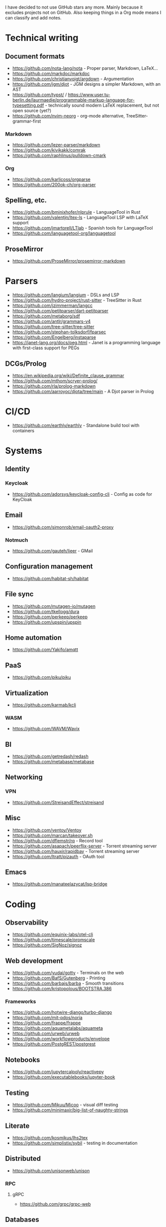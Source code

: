 I have decided to not use GitHub stars any more.
Mainly because it excludes projects not on GitHub.
Also keeping things in a Org mode means I can classify and add notes.

* Technical writing
** Document formats
   - https://github.com/nota-lang/nota - Proper parser, Markdown, LaTeX...
   - https://github.com/markdoc/markdoc
   - https://github.com/christianvoigt/argdown - Argumentation
   - https://github.com/jgm/djot - JGM designs a simpler Markdown, with an AST
   - https://github.com/typst/ / https://www.user.tu-berlin.de/laurmaedje/programmable-markup-language-for-typesetting.pdf - technically sound modern LaTeX replacement, but not open source (yet?)
   - https://github.com/nvim-neorg - org-mode alternative, TreeSitter-grammar-first
*** Markdown
    - https://github.com/lezer-parser/markdown
    - https://github.com/kivikakk/comrak
    - https://github.com/raphlinus/pulldown-cmark
*** Org
    - https://github.com/karlicoss/orgparse
    - https://github.com/200ok-ch/org-parser
** Spelling, etc.
   - https://github.com/bminixhofer/nlprule - LanguageTool in Rust
   - https://github.com/valentjn/ltex-ls - LanguageTool LSP with LaTeX support
   - https://github.com/jmartorell/LTlab - Spanish tools for LanguageTool
   - https://github.com/languagetool-org/languagetool
** ProseMirror
   - https://github.com/ProseMirror/prosemirror-markdown
* Parsers
  - https://github.com/langium/langium - DSLs and LSP
  - https://github.com/hydro-project/rust-sitter - TreeSitter in Rust
  - https://github.com/jzimmerman/langcc
  - https://github.com/petitparser/dart-petitparser
  - https://github.com/metaborg/sdf
  - https://github.com/antlr/grammars-v4
  - https://github.com/tree-sitter/tree-sitter
  - https://github.com/stephan-tolksdorf/fparsec
  - https://github.com/Engelberg/instaparse
  - https://janet-lang.org/docs/peg.html - Janet is a programming language with first-class support for PEGs
** DCGs/Prolog
   - https://en.wikipedia.org/wiki/Definite_clause_grammar
   - https://github.com/mthom/scryer-prolog/
   - https://github.com/rla/prolog-markdown
   - https://github.com/aarroyoc/djota/tree/main - A Djot parser in Prolog
* CI/CD
  - https://github.com/earthly/earthly - Standalone build tool with containers
* Systems
** Identity
*** Keycloak
    - https://github.com/adorsys/keycloak-config-cli - Config as code for KeyCloak
** Email
   - https://github.com/simonrob/email-oauth2-proxy
*** Notmuch
    - https://github.com/gauteh/lieer - GMail
** Configuration management
   - https://github.com/habitat-sh/habitat
** File sync
   - https://github.com/mutagen-io/mutagen
   - https://github.com/tkellogg/dura
   - https://github.com/perkeep/perkeep
   - https://github.com/upspin/upspin
** Home automation
   - https://github.com/Yakifo/amqtt	
** PaaS
   - https://github.com/piku/piku
** Virtualization
   - https://github.com/karmab/kcli
*** WASM
    - https://github.com/WAVM/Wavix
** BI
   - https://github.com/getredash/redash
   - https://github.com/metabase/metabase
** Networking
*** VPN
    - https://github.com/StreisandEffect/streisand
** Misc
   - https://github.com/ventoy/Ventoy
   - https://github.com/marcan/takeover.sh
   - https://github.com/dflemstr/rq - Record tool
   - https://github.com/asapach/peerflix-server - Torrent streaming server
   - https://github.com/hauxir/rapidbay - Torrent streaming server
   - https://github.com/ltratt/pizauth - OAuth tool
** Emacs
   - https://github.com/manateelazycat/lsp-bridge
* Coding
** Observability
   - https://github.com/equinix-labs/otel-cli
   - https://github.com/timescale/promscale
   - https://github.com/SigNoz/signoz
** Web development
   - https://github.com/yudai/gotty - Terminals on the web
   - https://github.com/BafS/Gutenberg - Printing
   - https://github.com/barbajs/barba - Smooth transitions
   - https://github.com/kristopolous/BOOTSTRA.386
*** Frameworks
    - https://github.com/hotwire-django/turbo-django
    - https://github.com/mit-pdos/noria
    - https://github.com/frappe/frappe
    - https://github.com/aquametalabs/aquameta
    - https://github.com/urweb/urweb
    - https://github.com/workflowproducts/envelope
    - https://github.com/PostgREST/postgrest
** Notebooks
   - https://github.com/jupytercalpoly/reactivepy
   - https://github.com/executablebooks/jupyter-book
** Testing
   - https://github.com/Mikuu/Micoo - visual diff testing
   - https://github.com/minimaxir/big-list-of-naughty-strings
** Literate
   - https://github.com/kosmikus/lhs2tex
   - https://github.com/simplistix/sybil - testing in documentation
** Distributed
   - https://github.com/unisonweb/unison
*** RPC
**** gRPC
     - https://github.com/grpc/grpc-web
** Databases
*** Relational
    - https://github.com/EvgSkv/logica
    - https://github.com/edgedb/edgedb - Graphs
    - https://github.com/lorint/AdventureWorks-for-Postgres
    - https://duckdb.org/ - SQLite alternative
    - https://github.com/cozodb/cozo - Datalog in Rust, different backends
**** Tools
     - https://github.com/dbcli/pgcli
     - https://github.com/okbob/pspg
     - https://github.com/djrobstep/migra
     - https://github.com/julianhyde/sqlline
     - https://github.com/monkeysintown/jdbc-ssh
**** Streaming
     - https://github.com/MaterializeInc/materialize
     - https://github.com/confluentinc/ksql
** Low code
   - https://github.com/microsoft/Power-Fx
   - https://github.com/carltongibson/neapolitan - one of Django's authors does a variation on the Django admin?
** Python
   - https://github.com/inducer/pudb Full-screen console debugger for Python
   - https://pyoxidizer.readthedocs.io/en/latest/index.html Self-contained Python distributions, packaging, etc.
** Rust
   - https://github.com/flutter-rs/flutter-rs
   - https://github.com/xTibor/rust-on-c64
   - https://crates.io/crates/crossterm
   - https://github.com/matklad/xshell - Rust as a shell replacement, with nice interpolation
** Java
   - https://github.com/jbangdev/jbang
   - https://github.com/mabe02/lanterna - TUI
   - https://github.com/testcontainers/testcontainers-java
   - https://github.com/google/error-prone
   - https://github.com/google/auto
** Email
   - https://github.com/moggers87/salmon - Mail applications
** Misc
   - https://github.com/DavHau/nix-portable - portable Nix, no root required, works in an LXC container
   - https://github.com/rulex-rs/pomsky - regex alternative
   - https://github.com/sourcegraph/doctree - code browser
   - https://github.com/singer-io/getting-started
   - https://github.com/kellyjonbrazil/jc - JSON converter for common CLI tools
   - https://github.com/open-meteo/open-meteo/
* Anti social
** Platforms
   - https://github.com/taviso/nntpit - Reddit over NNTP
   - https://github.com/CyberShadow/DFeed - Web NNTP
   - https://github.com/epilys/tade - Forum, mailing list, NNTP
*** Fediverse
    - https://github.com/bashrc2/epicyon
    - https://microblog.pub/
    - https://jointakahe.org/
** Pubnix
   - https://github.com/cwmccabe/pubnixhist
** Other
   - https://github.com/SimonBrazell/privacy-redirect
   - https://github.com/benbusby/farside
   - https://github.com/timhutton/twitter-archive-parser
* Tabular data
  - https://github.com/gristlabs/grist-core
  - https://github.com/aardappel/treesheets
  - https://www.visidata.org/
* Hardware
** Phones
   - https://github.com/Dakkaron/Fairberry - add Blackberry keyboard to other phones
   - https://github.com/Genymobile/scrcpy - remote control Android
   - https://github.com/wolpi/prim-ftpd
* Other
  - https://ublue.it/
  - https://github.com/fsquillace/junest - Arch chroots
  - https://github.com/jhuangtw/xg2xg
  - https://github.com/mzucker/noteshrink - handwriting to PDF
  - https://github.com/kmonad/kmonad - advanced cross-platform keyboard remapping
  - https://github.com/KDE/kitinerary/tree/master/src/lib/scripts - a lot of travel email scrapers (plane and train tickets, etc.)

